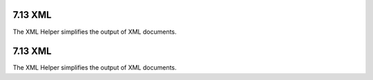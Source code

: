 7.13 XML
--------

The XML Helper simplifies the output of XML documents.

7.13 XML
--------

The XML Helper simplifies the output of XML documents.
